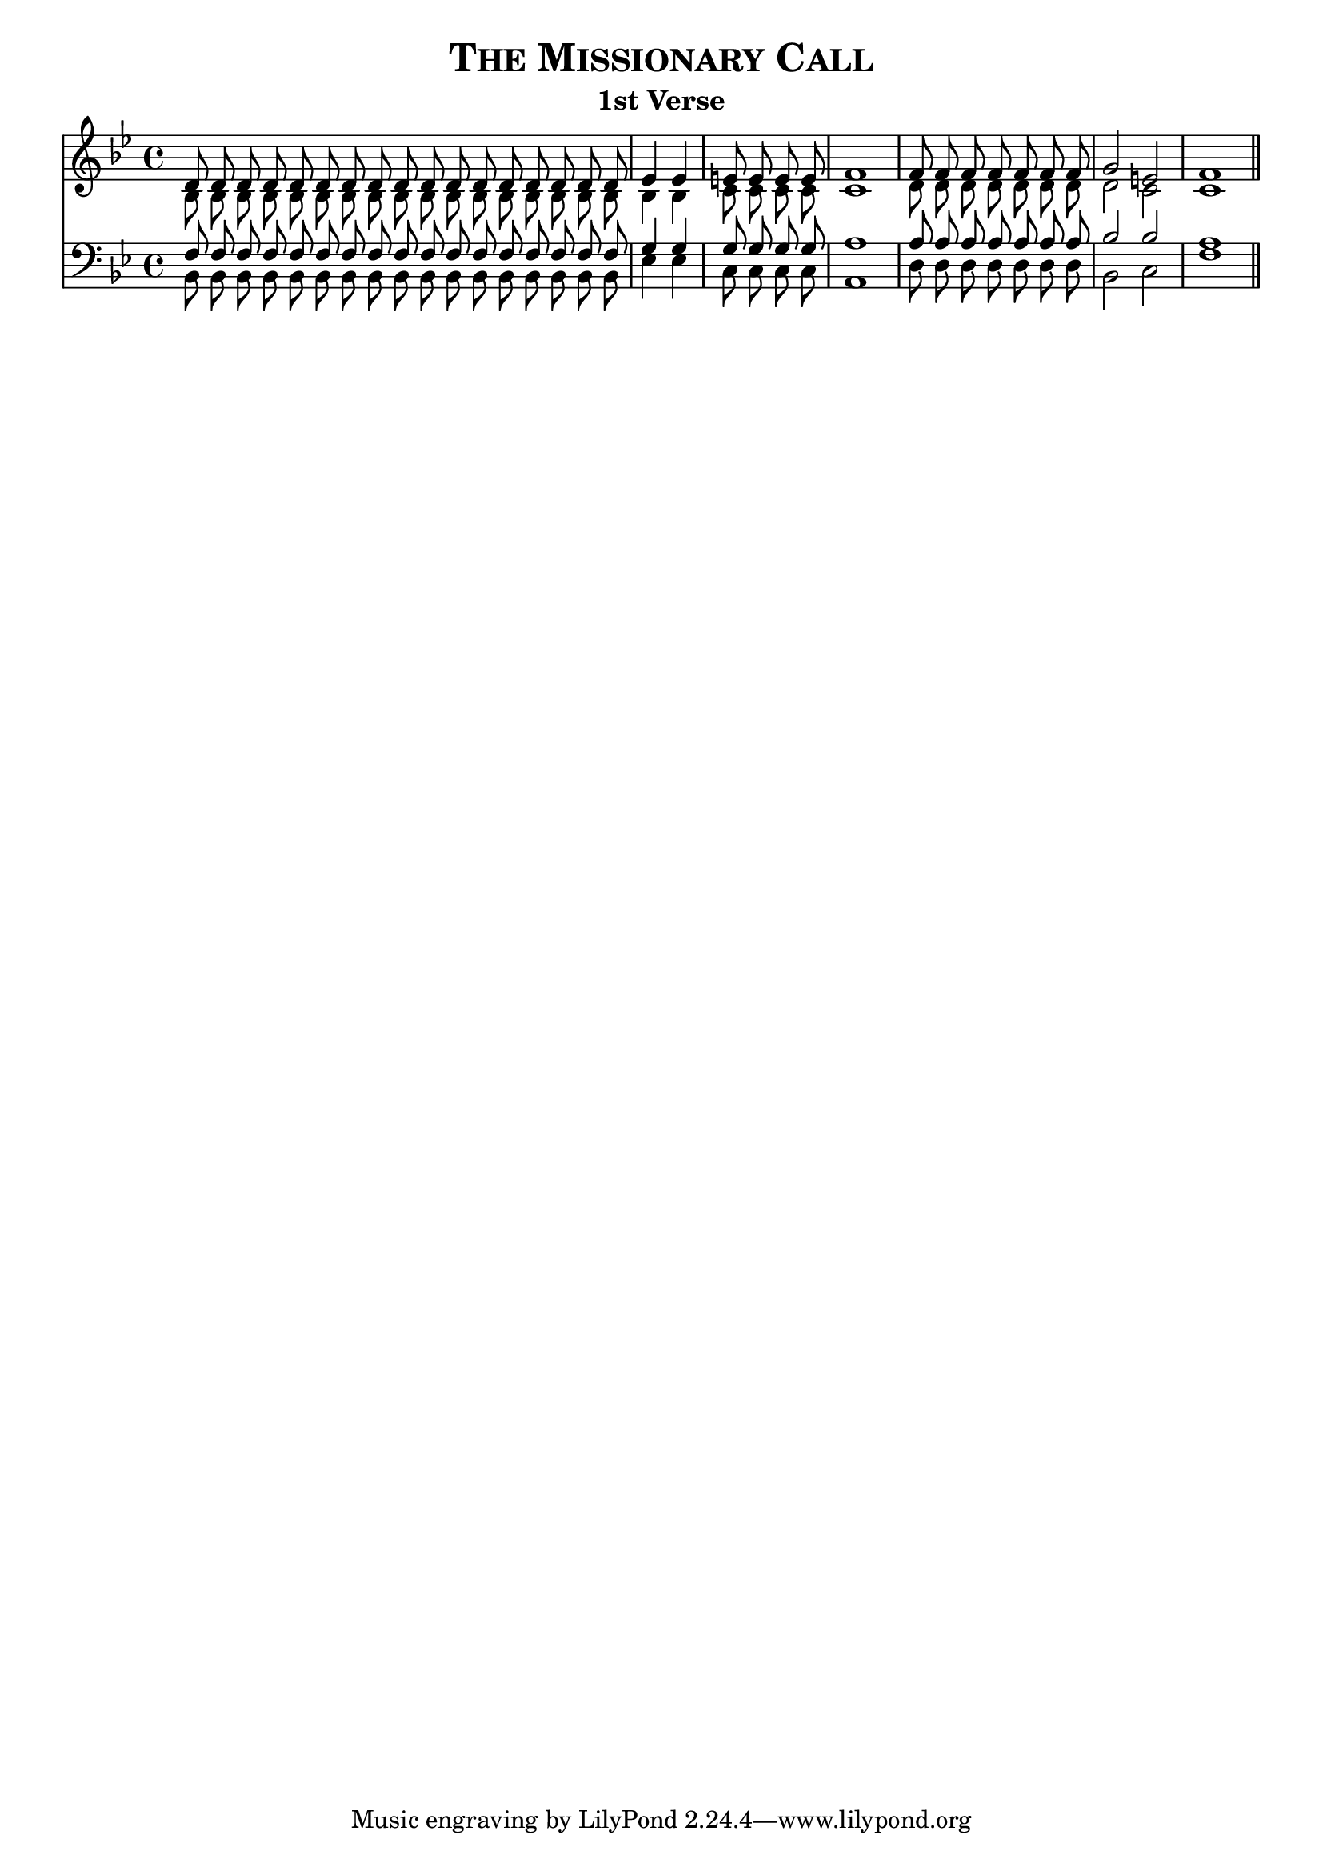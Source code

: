 %%% The Missionary Call
%%% 


\version "2.10"

\header {

  title = \markup { \smallCaps  "The Missionary Call" }

  subtitle = "1st Verse" 
}
	
%%% SATB voices

global = {
  \key bes \major 
  \set Staff.midiInstrument = "acoustic grand"
  \time 4/4
}


soprano = \relative c' {
	\autoBeamOff
	
	\unfoldRepeats { \repeat volta 17 {d8} } \bar "|" 
	ees4 ees4 	\bar "|" 
	\unfoldRepeats { \repeat volta 4 {e8} } \bar "|" 
	f1 \bar "|" 
	\unfoldRepeats { \repeat volta 7 {f8} } \bar "|" 
	g2 e!2 \bar "|" 
	f1 \bar "||"

}

alto = \relative c' {
	\autoBeamOff	

	\unfoldRepeats { \repeat volta 17 {bes8} } \bar "|" 
	bes4 bes4 	\bar "|" 
	\unfoldRepeats { \repeat volta 4 {c8} } \bar "|" 
	c1 \bar "|" 
	\unfoldRepeats { \repeat volta 7 {d8} } \bar "|" 
	d2 c2 \bar "|" 
	c1 \bar "||"

}

tenor = \relative c { \clef bass
	\autoBeamOff

	\unfoldRepeats { \repeat volta 17 {f8} } \bar "|" 
	g4 g4 	\bar "|" 
	\unfoldRepeats { \repeat volta 4 {g8} } \bar "|" 
	a1 \bar "|" 
	\unfoldRepeats { \repeat volta 7 {a8} } \bar "|" 
	bes2 bes2 \bar "|" 
	a1 \bar "||"

}


bass = \relative c { \clef bass
	\autoBeamOff

	\unfoldRepeats { \repeat volta 17 {bes8} } \bar "|" 
	ees4 ees4 	\bar "|" 
	\unfoldRepeats { \repeat volta 4 {c8} } \bar "|" 
	a1 \bar "|" 
	\unfoldRepeats { \repeat volta 7 {d8} } \bar "|" 
	bes2 c2 \bar "|" 
	f1 \bar "||"
}


#(ly:set-option 'point-and-click #f)

\paper {
 #(set-paper-size "a4")
%% annotate-spacing = ##t
 print-page-number = ##f
 ragged-last-bottom = ##t
 ragged-bottom = ##t
}

\score {	
  <<
   \new Staff = "upper" <<
      \context Voice = sopranos {\voiceOne \global \soprano }
      \context Voice = altos {\voiceTwo \global \alto }
                      >> 
   \new Staff = "lower" <<
      \context Voice = tenors {\voiceOne \global \tenor }
      \context Voice = bass {\voiceTwo \global \bass }
	             >> 
  >>

\layout {
  indent=0	
  ragged-right = ##f
  ragged-last = ##f
  \context { \Score timing = ##f }
%  \context { \Score \override TimeSignature #'transparent = ##t }
   \context { \Score \remove "Mark_engraver" }
   \context { \Staff \consists "Mark_engraver" }
  
     }

\midi { 
  \context { \Score tempoWholesPerMinute = #(ly:make-moment 80 4) }
       }      
     
} %%% score bracket 


